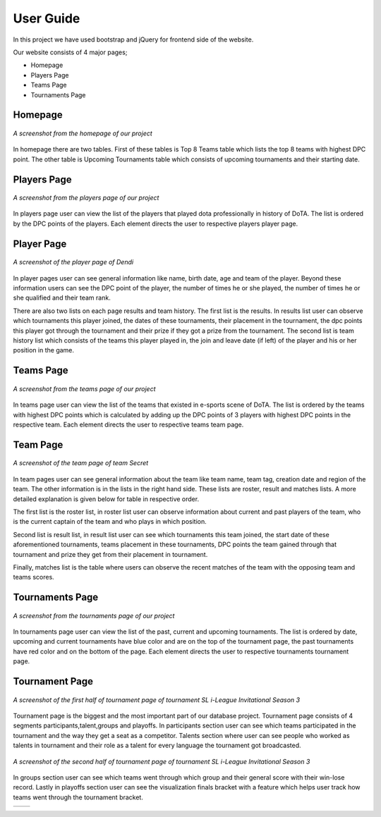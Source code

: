 User Guide
==========

In this project we have used bootstrap and jQuery for frontend side of the website.

Our website consists of 4 major pages;

* Homepage
* Players Page
* Teams Page
* Tournaments Page

Homepage
--------

.. figure:: images/Homepage.png
	:scale: 50 %
	:alt:	A screenshot of the homepage
	:align: center

	*A screenshot from the homepage of our project*

In homepage there are two tables. First of these tables is Top 8 Teams table which lists the top 8 teams with highest DPC point. The other table is Upcoming Tournaments table which consists of upcoming tournaments and their starting date.

Players Page
------------

.. figure:: images/Playerspage.png
	:scale: 50 %
	:alt:	A screenshot of the players page
	:align: center

	*A screenshot from the players page of our project*

In players page user can view the list of the players that played dota professionally in history of DoTA. The list is ordered by the DPC points of the players. Each element directs the user to respective players player page.

Player Page
------------

.. figure:: images/Player.png
	:scale: 50 %
	:alt:	A screenshot of the player page
	:align: center

	*A screenshot of the player page of Dendi*

In player pages user can see general information like name, birth date, age and team of the player. Beyond these information users can see the DPC point of the player, the number of times he or she played, the number of times he or she qualified and their team rank.

There are also two lists on each page results and team history. The first list is the results. In results list user can observe which tournaments this player joined, the dates of these tournaments, their placement in the tournament, the dpc points this player got through the tournament and their prize if they got a prize from the tournament. The second list is team history list which consists of the teams this player played in, the join and leave date (if left) of the player and his or her position in the game. 


Teams Page
----------

.. figure:: images/Teamspage.png
	:scale: 50 %
	:alt:	A screenshot of the teams page
	:align: center

	*A screenshot from the teams page of our project*

In teams page user can view the list of the teams that existed in e-sports scene of DoTA. The list is ordered by the teams with highest DPC points which is calculated by adding up the DPC points of 3 players with highest DPC points in the respective team. Each element directs the user to respective teams team page.

Team Page
---------

.. figure:: images/Team.png
	:scale: 50 %
	:alt:	A screenshot of the player page
	:align: center

	*A screenshot of the team page of team Secret*

In team pages user can see general information about the team like team name, team tag, creation date and region of the team. The other information is in the lists in the right hand side. These lists are roster, result and matches lists. A more detailed explanation is given below for table in respective order.

The first list is the roster list, in roster list user can observe information about current and past players of the team, who is the current captain of the team and who plays in which position.

Second list is result list, in result list user can see which tournaments this team joined, the start date of these aforementioned tournaments, teams placement in these tournaments, DPC points the team gained through that tournament and prize they get from their placement in tournament.

Finally, matches list is the table where users can observe the recent matches of the team with the opposing team and teams scores.

Tournaments Page
----------------

.. figure:: images/Tournamentspage.png
	:scale: 50 %
	:alt:	A screenshot of the tournaments page
	:align: center

	*A screenshot from the tournaments page of our project*

In tournaments page user can view the list of the past, current and upcoming tournaments. The list is ordered by date, upcoming and current tournaments have blue color and are on the top of the tournament page, the past tournaments have red color and on the bottom of the page. Each element directs the user to respective tournaments tournament page.

Tournament Page
---------------

.. figure:: images/Tournament1.png
	:scale: 50 %
	:alt:	A screenshot of first part of tournament page
	:align: center

	*A screenshot of the first half of tournament page of tournament SL i-League Invitational Season 3*

Tournament page is the biggest and the most important part of our database project. Tournament page consists of 4 segments participants,talent,groups and playoffs. In participants
section user can see which teams participated in the tournament and the way they get a seat as a competitor. Talents section where user can see people who worked as talents in tournament and their role as a talent for every language the tournament got broadcasted.

.. figure:: images/Tournament1.png
	:scale: 50 %
	:alt:	A screenshot of second part of tournament page
	:align: center

	*A screenshot of the second half of tournament page of tournament SL i-League Invitational Season 3*

In groups section user can see which teams went through which group and their general score with their win-lose record. Lastly in playoffs section user can see the visualization finals bracket with a feature which helps user track how teams went through the tournament bracket.

.. |logo1| image:: images/JS.png    
   :scale: 50%
.. |logo2| image:: images/JS2.png
   :scale: 50%

+---------+---------+
| |logo1| | |logo2| |
+---------+---------+

	

.. centered::
	*Screenshot of interactive tournament bracket*


   